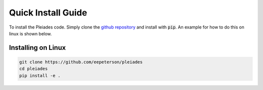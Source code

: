 .. _quickinstall:

===================
Quick Install Guide
===================

To install the Pleiades code. Simply clone the `github repository
<https://www.github.com/eepeterson/pleiades>`_ and install with :code:`pip`. An
example for how to do this on linux is shown below.

----------------------------------------
Installing on Linux
----------------------------------------

.. code-block:: sh

   git clone https://github.com/eepeterson/pleiades
   cd pleiades
   pip install -e .



